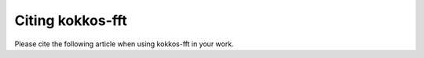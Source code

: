 .. SPDX-FileCopyrightText: (C) The kokkos-fft development team, see COPYRIGHT.md file
..
.. SPDX-License-Identifier: MIT OR Apache-2.0 WITH LLVM-exception

.. _citation:

Citing kokkos-fft
=================

Please cite the following article when using kokkos-fft in your work.

.. bibliography::
   :style: unsrt
   :all:

.. bibtex::

   @article{Asahi2025, 
     doi = {10.21105/joss.08391}, 
     url = {https://doi.org/10.21105/joss.08391},
     year = {2025},
     publisher = {The Open Journal},
     volume = {10},
     number = {111},
     pages = {8391},
     author = {Asahi, Yuuichi and Padioleau, Thomas and Zehner, Paul and Bigot, Julien and Lebrun-Grandie, Damien},
     title = {kokkos-fft: A shared-memory FFT for the Kokkos ecosystem},
     journal = {Journal of Open Source Software}
   }
